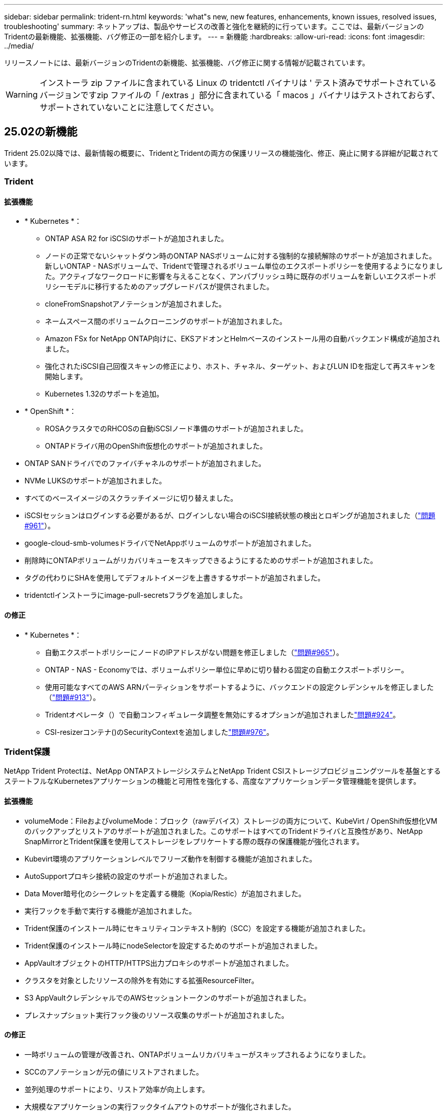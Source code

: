 ---
sidebar: sidebar 
permalink: trident-rn.html 
keywords: 'what"s new, new features, enhancements, known issues, resolved issues, troubleshooting' 
summary: ネットアップは、製品やサービスの改善と強化を継続的に行っています。ここでは、最新バージョンのTridentの最新機能、拡張機能、バグ修正の一部を紹介します。 
---
= 新機能
:hardbreaks:
:allow-uri-read: 
:icons: font
:imagesdir: ../media/


[role="lead"]
リリースノートには、最新バージョンのTridentの新機能、拡張機能、バグ修正に関する情報が記載されています。


WARNING: インストーラ zip ファイルに含まれている Linux の tridentctl バイナリは ' テスト済みでサポートされているバージョンですzip ファイルの「 /extras 」部分に含まれている「 macos 」バイナリはテストされておらず、サポートされていないことに注意してください。



== 25.02の新機能

Trident 25.02以降では、最新情報の概要に、TridentとTridentの両方の保護リリースの機能強化、修正、廃止に関する詳細が記載されています。



=== Trident



==== 拡張機能

* * Kubernetes *：
+
** ONTAP ASA R2 for iSCSIのサポートが追加されました。
** ノードの正常でないシャットダウン時のONTAP NASボリュームに対する強制的な接続解除のサポートが追加されました。新しいONTAP - NASボリュームで、Tridentで管理されるボリューム単位のエクスポートポリシーを使用するようになりました。アクティブなワークロードに影響を与えることなく、アンパブリッシュ時に既存のボリュームを新しいエクスポートポリシーモデルに移行するためのアップグレードパスが提供されました。
** cloneFromSnapshotアノテーションが追加されました。
** ネームスペース間のボリュームクローニングのサポートが追加されました。
** Amazon FSx for NetApp ONTAP向けに、EKSアドオンとHelmベースのインストール用の自動バックエンド構成が追加されました。
** 強化されたiSCSI自己回復スキャンの修正により、ホスト、チャネル、ターゲット、およびLUN IDを指定して再スキャンを開始します。
** Kubernetes 1.32のサポートを追加。


* * OpenShift *：
+
** ROSAクラスタでのRHCOSの自動iSCSIノード準備のサポートが追加されました。
** ONTAPドライバ用のOpenShift仮想化のサポートが追加されました。


* ONTAP SANドライバでのファイバチャネルのサポートが追加されました。
* NVMe LUKSのサポートが追加されました。
* すべてのベースイメージのスクラッチイメージに切り替えました。
* iSCSIセッションはログインする必要があるが、ログインしない場合のiSCSI接続状態の検出とロギングが追加されました（link:https://github.com/NetApp/trident/issues/961["問題#961"]）。
* google-cloud-smb-volumesドライバでNetAppボリュームのサポートが追加されました。
* 削除時にONTAPボリュームがリカバリキューをスキップできるようにするためのサポートが追加されました。
* タグの代わりにSHAを使用してデフォルトイメージを上書きするサポートが追加されました。
* tridentctlインストーラにimage-pull-secretsフラグを追加しました。




==== の修正

* * Kubernetes *：
+
** 自動エクスポートポリシーにノードのIPアドレスがない問題を修正しました（link:https://github.com/NetApp/trident/issues/965["問題#965"]）。
** ONTAP - NAS - Economyでは、ボリュームポリシー単位に早めに切り替わる固定の自動エクスポートポリシー。
** 使用可能なすべてのAWS ARNパーティションをサポートするように、バックエンドの設定クレデンシャルを修正しました（link:https://github.com/NetApp/trident/issues/913["問題#913"]）。
** Tridentオペレータ（）で自動コンフィギュレータ調整を無効にするオプションが追加されましたlink:https://github.com/NetApp/trident/issues/924["問題#924"]。
** CSI-resizerコンテナ()のSecurityContextを追加しましたlink:https://github.com/NetApp/trident/issues/976["問題#976"]。






=== Trident保護

NetApp Trident Protectは、NetApp ONTAPストレージシステムとNetApp Trident CSIストレージプロビジョニングツールを基盤とするステートフルなKubernetesアプリケーションの機能と可用性を強化する、高度なアプリケーションデータ管理機能を提供します。



==== 拡張機能

* volumeMode：FileおよびvolumeMode：ブロック（rawデバイス）ストレージの両方について、KubeVirt / OpenShift仮想化VMのバックアップとリストアのサポートが追加されました。このサポートはすべてのTridentドライバと互換性があり、NetApp SnapMirrorとTrident保護を使用してストレージをレプリケートする際の既存の保護機能が強化されます。
* Kubevirt環境のアプリケーションレベルでフリーズ動作を制御する機能が追加されました。
* AutoSupportプロキシ接続の設定のサポートが追加されました。
* Data Mover暗号化のシークレットを定義する機能（Kopia/Restic）が追加されました。
* 実行フックを手動で実行する機能が追加されました。
* Trident保護のインストール時にセキュリティコンテキスト制約（SCC）を設定する機能が追加されました。
* Trident保護のインストール時にnodeSelectorを設定するためのサポートが追加されました。
* AppVaultオブジェクトのHTTP/HTTPS出力プロキシのサポートが追加されました。
* クラスタを対象としたリソースの除外を有効にする拡張ResourceFilter。
* S3 AppVaultクレデンシャルでのAWSセッショントークンのサポートが追加されました。
* プレスナップショット実行フック後のリソース収集のサポートが追加されました。




==== の修正

* 一時ボリュームの管理が改善され、ONTAPボリュームリカバリキューがスキップされるようになりました。
* SCCのアノテーションが元の値にリストアされました。
* 並列処理のサポートにより、リストア効率が向上します。
* 大規模なアプリケーションの実行フックタイムアウトのサポートが強化されました。




== 24.10の変更点



=== 拡張機能

* Google Cloud NetApp VolumesドライバがNFSボリュームに対して一般提供されるようになり、ゾーン対応のプロビジョニングがサポートされるようになりました。
* GCPワークロードIDは、GKEを使用するGoogle Cloud NetApp VolumeのCloud Identityとして使用されます。
* LUN-SAN ONTAPドライバおよびLUN-SAN-Economyドライバに設定パラメータが追加され、ユーザがONTAP形式オプションを指定できるようになりました `formatOptions`。
* Azure NetApp Filesの最小ボリュームサイズを50GiBに縮小Azureの新しい最小サイズは、11月に一般提供される予定です。
* ONTAP NAS-EconomyドライバとONTAP SAN-Economyドライバを既存のFlexVolプールに制限する設定パラメータが追加されました `denyNewVolumePools`。
* すべてのONTAPドライバで、SVMでアグリゲートの追加、削除、名前変更が検出されるようになりました。
* 報告されたPVCサイズを使用可能にするために、LUKS LUNに18MiBのオーバーヘッドを追加。
* ONTAP - SANおよびONTAP - SAN -エコノミーノードステージとアンステージエラー処理が改善され、ステージが失敗した後にアンステージでデバイスを削除できるようになりました。
* カスタムロールジェネレータを追加しました。これにより、お客様はONTAPでTridentの最小限のロールを作成できます。
* トラブルシューティング用のロギングを追加 `lsscsi`（link:https://github.com/NetApp/trident/issues/792["問題#792"]）。




==== Kubernetes

* Kubernetesネイティブワークフロー向けのTridentの新機能を追加：
+
** データ保護
** データ移行
** ディザスタリカバリ
** アプリケーションのモビリティ
+
link:./trident-protect/learn-about-trident-protect.html["Trident protectの詳細"]です。



* TridentがKubernetes APIサーバと通信するために使用するQPS値を設定するための新しいフラグをインストーラに追加しました `--k8s_api_qps`。
* Kubernetesクラスタノード上のストレージプロトコルの依存関係を自動管理するためのフラグをインストーラに追加 `--node-prep`。Amazon Linux 2023 iSCSIストレージプロトコルとの互換性をテストおよび検証済み
* ノードの正常でないシャットダウンシナリオでのONTAP - NAS -エコノミーボリュームの強制切断のサポートが追加されました。
* 新しいnfs-nas-エコノミーONTAPボリュームでは、バックエンドオプションの使用時にqtree単位のエクスポートポリシーが使用されます `autoExportPolicy`。qtreeは、アクセス制御とセキュリティを向上させるために、公開時にノード制限のエクスポートポリシーにのみマッピングされます。アクティブなワークロードに影響を与えることなく、Tridentがすべてのノードからボリュームの公開を解除すると、既存のqtreeが新しいエクスポートポリシーモデルに切り替えられます。
* Kubernetes 1.31のサポートを追加。




==== 実験的な機能強化

* ONTAP SANドライバでのファイバチャネルサポートのテクニカルプレビューを追加。




=== の修正

* * Kubernetes *：
+
** Trident Helmのインストールを妨げるRancherアドミッションWebhookを修正しました（link:https://github.com/NetApp/trident/issues/839["問題#839"]）。
** Helmチャート値のアフィン変換キー()を修正しましたlink:https://github.com/NetApp/trident/issues/898["問題#898"]。
** 固定tridentControllerPluginNodeSelector/tridentNodePluginNodeSelectorは"true" value()では動作しませんlink:https://github.com/NetApp/trident/issues/899["問題#899"]。
** クローニング中に作成された一時スナップショットを削除しました（link:https://github.com/NetApp/trident/issues/901["問題#901"]）。


* Windows Server 2019のサポートが追加されました。
* Trident repo()の「go mod tidy」を修正しましたlink:https://github.com/NetApp/trident/issues/767["問題#767"]。




=== 非推奨

* * Kubernetes：*
+
** サポートされるKubernetesの最小要件を1.25に更新。
** PODセキュリティポリシーのサポートが削除されました。






=== 製品のブランド変更

24.10リリース以降、Astra TridentはTrident（NetApp Trident）に名称が変更されます。このブランド変更は、Tridentの機能、サポートされるプラットフォーム、相互運用性には影響しません。



== 24.06の変更点



=== 拡張機能

* **重要**： `limitVolumeSize` ONTAPエコノミードライバでqtree / LUNのサイズが制限されるようになりました。これらのドライバのFlexVolサイズを制御するには、新しいパラメータを使用し  `limitVolumePoolSize` ます。link:https://github.com/NetApp/trident/issues/341["問題#341"]()。
* 廃止されたigroupを使用している場合に、iSCSIの自己修復機能で正確なLUN IDでSCSIスキャンを開始できるようになりました（link:https://github.com/NetApp/trident/issues/883["問題#883"]）。
* バックエンドが中断モードの場合でもボリュームのクローン処理とサイズ変更処理を実行できるようになりました。
* Tridentコントローラのユーザ設定のログ設定をTridentノードポッドに伝播する機能が追加されました。
* ONTAPバージョン9.15.1以降で、デフォルトでONTAPI（ZAPI）ではなくRESTを使用するためのTridentのサポートが追加されました。
* 新しい永続ボリュームのONTAPストレージバックエンドでのカスタムボリューム名とメタデータのサポートが追加されました。
* NFSマウントオプションがNFSバージョン4.xを使用するように設定されている場合に、（ANF）ドライバがデフォルトでSnapshotディレクトリが自動的に有効になるように拡張されました `azure-netapp-files` 。
* NFSボリュームに対するBottlerocketのサポートが追加されました。
* Google Cloud NetApp Volumeのテクニカルプレビューのサポートを追加。




==== Kubernetes

* Kubernetes 1.30のサポートを追加。
* Trident DaemonSetが起動時にゾンビマウントと残留トラッキングファイルをクリーンアップする機能を追加link:https://github.com/NetApp/trident/issues/883["問題#883"]()。
* LUKSボリュームを動的にインポートするためのPVCアノテーションが追加されました `trident.netapp.io/luksEncryption` （link:https://github.com/NetApp/trident/issues/849["問題#849"]）。
* ANFドライバにトポロジ対応を追加。
* Windows Server 2022ノードのサポートが追加されました。




=== の修正

* 古いトランザクションによるTridentのインストールエラーを修正しました。
* kutes()からの警告メッセージを無視するtridentctlを修正しましたlink:https://github.com/NetApp/trident/issues/892["問題#892"]。
* Tridentコントローラの優先度が（link:https://github.com/NetApp/trident/issues/887["問題#887"]）に `0`変更されました `SecurityContextConstraint`。
* ONTAPドライバでは、20MiB未満のボリュームサイズを使用できるようになりました（link:https://github.com/NetApp/trident/issues/885["問題[#885"]）。
* ONTAP SANドライバのサイズ変更処理中にFlexVolボリュームが縮小されないようにするためのTridentが修正されました。
* NFS v4.1でのANFボリュームのインポートエラーを修正。




== 24.02の変更点



=== 拡張機能

* Cloud Identityのサポートが追加されました。
+
** ANF-AzureワークロードIDを持つAKは、クラウドIDとして使用されます。
** FSxN-AWS IAMロールを持つEKSがクラウドIDとして使用されます。


* EKSコンソールからEKSクラスタにアドオンとしてTridentをインストールするサポートが追加されました。
* iSCSIの自己修復を設定および無効にする機能（link:https://github.com/NetApp/trident/issues/864["問題#864"]）。
* ONTAPドライバにAmazon FSx Personalityを追加して、AWS IAMおよびSecretsManagerとの統合を可能にし、Tridentがバックアップを含むFSxボリュームを削除できるようにしました（link:https://github.com/NetApp/trident/issues/453["問題#453"]）。




==== Kubernetes

* Kubernetes 1.29のサポートを追加。




=== の修正

* ACPが有効になっていない場合、ACPの警告メッセージが修正されました（link:https://github.com/NetApp/trident/issues/866["問題#866"]）。
* クローンがスナップショットに関連付けられている場合、ONTAPドライバのスナップショット削除中にクローンスプリットを実行する前に10秒の遅延が追加されました。




=== 非推奨

* マルチプラットフォームイメージマニフェストからIn-Tooアテステーションフレームワークを削除しました。




== 23.10の変更点



=== の修正

* 要求された新しいサイズがontap-nasおよびontap-nas-flexgroupストレージドライバの合計ボリュームサイズよりも小さい場合、ボリュームの拡張が修正されました（link:https://github.com/NetApp/trident/issues/834["問題#834"^]）。
* ontap-nasおよびontap-nas-flexgroupストレージドライバのインポート時にボリュームの使用可能なサイズのみを表示するための固定ボリュームサイズ（link:https://github.com/NetApp/trident/issues/722["問題#722"^]）。
* ONTAP-NAS-EconomyのFlexVol名変換が修正されました。
* ノードのリブート時のWindowsノードでのTrident初期化の問題が修正されました。




=== 拡張機能



==== Kubernetes

Kubernetes 1.28のサポートを追加。



==== Trident

* azure-netapp-filesストレージドライバでAzure Managed Identities（AMI）を使用するためのサポートが追加されました。
* ONTAP-SANドライバでNVMe over TCPのサポートが追加されました。
* ユーザによってバックエンドがSuspended状態に設定されている場合に、ボリュームのプロビジョニングを一時停止する機能が追加されました（link:https://github.com/NetApp/trident/issues/558["問題#558"^]）。




== 23.07.1の変更点

* Kubernetes：*ダウンタイムゼロのアップグレードをサポートするためのデーモンセットの削除を修正（link:https://github.com/NetApp/trident/issues/740["問題#740"^]）。



== 23.07の変更点



=== の修正



==== Kubernetes

* Tridentのアップグレードを修正し、古いポッドが終了状態で停止（link:https://github.com/NetApp/trident/issues/740["問題#740"^]）。
* 「transient-trident-version-pod」の定義に公差を追加（link:https://github.com/NetApp/trident/issues/795["問題#795"^]）。




==== Trident

* ノードステージング処理中にゴーストiSCSIデバイスを識別して修正するためのLUN属性を取得するときに、LUNシリアル番号が照会されるようにするためのONTAPI（ZAPI）要求が修正されました。
* ストレージドライバコード（link:https://github.com/NetApp/trident/issues/816["問題#816"^]）。
* use-rest = trueを指定してONTAPドライバを使用すると、クォータのサイズが修正されました。
* ONTAP-SAN-EconomyでLUNクローンを固定作成
* パブリッシュ情報フィールドを元に戻す `rawDevicePath` 終了： `devicePath`;データの取り込みとリカバリのためのロジックを追加(場合によっては) `devicePath` フィールド。




=== 拡張機能



==== Kubernetes

* 事前プロビジョニングされたSnapshotのインポートのサポートが追加されました。
* 最小限の導入とデーモン設定のLinux権限（link:https://github.com/NetApp/trident/issues/817["問題#817"^]）。




==== Trident

* 「online」ボリュームおよびSnapshotの状態フィールドが報告されなくなりました。
* ONTAPバックエンドがオフラインの場合は、バックエンドの状態を更新します（link:https://github.com/NetApp/trident/issues/801["問題#801"^]、 link:https://github.com/NetApp/trident/issues/543["#543"^]）。
* LUNシリアル番号は、ControllerVolumePublishワークフロー中に常に取得および公開されます。
* iSCSIマルチパスデバイスのシリアル番号とサイズを確認するロジックが追加されました。
* 正しいマルチパスデバイスがステージングされていないことを確認するための、iSCSIボリュームの追加検証。




==== 実験的強化

ONTAP-SANドライバでのNVMe over TCPのテクニカルプレビューのサポートを追加。



==== ドキュメント

組織とフォーマットの多くの改善が行われました。



=== 非推奨



==== Kubernetes

* v1beta1スナップショットのサポートが削除されました。
* CSI以前のボリュームとストレージクラスのサポートが削除されました。
* サポートされるKubernetesの最小要件を1.22に更新。




== 23.04の変更点


IMPORTANT: ONTAP-SAN-*ボリュームの強制的なボリューム接続解除は、非グレースフルノードシャットダウン機能のゲートが有効になっているKubernetesバージョンでのみサポートされます。[Force detach]は、インストール時にを使用して有効にする必要があります `--enable-force-detach` Tridentインストーラのフラグ。



=== の修正

* Tridentのオペレータが、仕様で指定されている場合にインストールにIPv6 localhostを使用するように修正しました。
* Trident Operatorクラスタロールの権限が固定され、バンドルの権限（link:https://github.com/NetApp/trident/issues/799["問題 #799"^]）。
* RWXモードで複数のノードにrawブロックボリュームを接続することで問題 を修正。
* SMBボリュームのFlexGroup クローニングのサポートとボリュームインポートが修正されました。
* Tridentコントローラがすぐにシャットダウンできない問題を修正問題 しました（link:https://github.com/NetApp/trident/issues/811["問題 #811"]）。
* ONTAP-SAN-*ドライバでプロビジョニングされた指定したLUNに関連付けられているすべてのigroup名を一覧表示する修正を追加しました。
* 外部プロセスを完了まで実行できるようにする修正を追加しました。
* s390アーキテクチャ（link:https://github.com/NetApp/trident/issues/537["問題 #537"]）。
* ボリュームマウント処理中の誤ったログレベルを修正しました（link:https://github.com/NetApp/trident/issues/781["問題 #781"]）。
* 固定電位タイプアサーションエラー（link:https://github.com/NetApp/trident/issues/802["問題 #802"]）。




=== 拡張機能

* Kubernetes：
+
** Kubernetes 1.27のサポートを追加。
** LUKSボリュームのインポートのサポートが追加されました。
** ReadWriteOncePod PVCアクセスモードのサポートが追加されました。
** ノードの正常でないシャットダウン時にONTAP-SAN-*ボリュームで強制的に接続解除がサポートされるようになりました。
** すべてのontap-san-*ボリュームでノード単位のigroupを使用するようになりました。LUNはigroupにマッピングされるだけで、それらのノードにアクティブにパブリッシュされるため、セキュリティ体制が強化されます。アクティブなワークロードに影響を与えることなく既存のボリュームを安全であるとTridentが判断した場合、必要に応じて新しいigroupスキームに切り替えます（link:https://github.com/NetApp/trident/issues/758["問題 #758"]）。
** Tridentで管理されていないigroupをONTAP-SAN-*バックエンドからクリーンアップし、Tridentのセキュリティを強化


* ストレージドライバontap-nas-economyとontap-nas-flexgroupに、Amazon FSxによるSMBボリュームのサポートが追加されました。
* ontap-nas、ontap-nas-economy、ontap-nas-flexgroupストレージドライバでSMB共有のサポートが追加されました。
* arm64ノードのサポートを追加しましたlink:https://github.com/NetApp/trident/issues/732["問題 #732"]）。
* 最初にAPIサーバを非アクティブ化することで、Tridentが手順 をシャットダウンできるようになりましたlink:https://github.com/NetApp/trident/issues/811["問題 #811"]）。
* Windowsおよびarm64ホストのクロスプラットフォームビルドサポートをMakefileに追加しました。build.mdを参照してください。




=== 非推奨

** Kubernetes：** ONTAP-SANおよびONTAP-SAN-economyドライバ（link:https://github.com/NetApp/trident/issues/758["問題 #758"]）。



== 23.01.1の変更点



=== の修正

* Tridentのオペレータが、仕様で指定されている場合にインストールにIPv6 localhostを使用するように修正しました。
* Trident Operatorクラスタロールの権限が、バンドルの権限と同期されるように修正されました link:https://github.com/NetApp/trident/issues/799["問題 #799"^]。
* 外部プロセスを完了まで実行できるようにする修正を追加しました。
* RWXモードで複数のノードにrawブロックボリュームを接続することで問題 を修正。
* SMBボリュームのFlexGroup クローニングのサポートとボリュームインポートが修正されました。




== 23.01の変更点


IMPORTANT: TridentでKubernetes 1.27がサポートされるようになりました。Kubernetesをアップグレードする前にTridentをアップグレードしてください。



=== の修正

* Kubernetes：Helm（link:https://github.com/NetApp/trident/issues/794["問題#783、#794"^]）。




=== 拡張機能

.Kubernetes
* Kubernetes 1.26のサポートを追加。
* Trident RBACのリソース利用率が全般的に向上（link:https://github.com/NetApp/trident/issues/757["問題 番号757"^]）。
* ホストノードで解除されたiSCSIセッションや古いiSCSIセッションを自動で検出して修正できるようになりました。
* LUKS暗号化ボリュームの拡張のサポートが追加されました。
* Kubernetes：LUKS暗号化ボリュームのクレデンシャルローテーションのサポートを追加しました。


.Trident
* ONTAP NASストレージドライバに、Amazon FSx for NetApp ONTAPを使用したSMBボリュームのサポートが追加されました。
* SMBボリュームの使用時のNTFS権限のサポートが追加されました。
* CVSサービスレベルを使用したGCPボリュームのストレージプールのサポートが追加されました。
* FlexGroupをONTAP-NAS-flexgroupストレージドライバで作成する際のflexgroupAggregateListのオプション使用がサポートされるようになりました。
* 複数のFlexVolボリュームを管理する場合、ONTAP NASエコノミーストレージドライバのパフォーマンスが向上
* すべてのONTAP NASストレージドライバに対してデータLIFの更新を有効にしました。
* Trident DeploymentとDemonSetの命名規則を更新し、ホストノードOSを反映させました。




=== 非推奨

* Kubernetes：サポートされる最小Kubernetes数を1.21に更新
* ドライバまたは `ontap-san-economy`ドライバの設定時にDataLIFを指定しないようにし `ontap-san`ました。




== 22.10の変更

* Trident 22.10にアップグレードする前に、次の重要な情報をお読みください。*

[WARNING]
.Trident 22.10 </strong>に関する<strong>の重要な情報
====
* TridentでKubernetes 1.25がサポートされるようになりました。Kubernetes 1.25にアップグレードする前に、Tridentを22.10にアップグレードする必要があります。
* SAN環境では、Tridentでマルチパス構成の使用が厳密に適用されるようになりました。multipath.confファイルの推奨値はです `find_multipaths: no`。
+
非マルチパス構成またはを使用 `find_multipaths: yes` または `find_multipaths: smart` multipath.confファイルの値が原因でマウントが失敗します。Tridentはの使用を推奨しています `find_multipaths: no` 21.07リリース以降



====


=== の修正

* を使用して作成されたONTAP バックエンドに固有の修正済み問題 `credentials` 22.07.0アップグレード時にフィールドがオンラインにならない（link:https://github.com/NetApp/trident/issues/759["問題 #759"^]）。
* **Docker：**一部の環境でDockerボリュームプラグインが起動しないという問題 が修正されました（link:https://github.com/NetApp/trident/issues/548["問題 #548"^] および link:https://github.com/NetApp/trident/issues/760["問題 #760"^]）。
* ONTAP SANバックエンドに固有のSLMの問題が修正され、レポートノードに属するデータLIFのサブセットのみが公開されるようになりました。
* ボリュームの接続時にiSCSI LUNの不要なスキャンが発生するというパフォーマンス問題 の問題が修正されました。
* Trident iSCSIワークフロー内の細分化された再試行が削除され、迅速に失敗して外部の再試行間隔が短縮されました。
* 対応するマルチパスデバイスがすでにフラッシュされている場合にiSCSIデバイスのフラッシュ時にエラーが返される修正問題 。




=== 拡張機能

* Kubernetes：
+
** Kubernetes 1.25のサポートを追加。Kubernetes 1.25にアップグレードする前に、Tridentを22.10にアップグレードする必要があります。
** Trident Deployment and DemonSet用に別々のServiceAccount、ClusterRole、ClusterRoleBindingを追加して、今後の権限の強化を可能にしました。
** のサポートが追加されました link:https://docs.netapp.com/us-en/trident/trident-use/volume-share.html["ネームスペース間ボリューム共有"]。


* すべてTrident `ontap-*` ストレージドライバがONTAP REST APIで機能するようになりました。
* 新しい演算子YAMLを追加しました (`bundle_post_1_25.yaml`）を使用しない場合 `PodSecurityPolicy` Kubernetes 1.25をサポートするため。
* を追加しました link:https://docs.netapp.com/us-en/trident/trident-reco/security-luks.html["LUKS暗号化ボリュームをサポートします"] の場合 `ontap-san` および `ontap-san-economy` ストレージドライバ。
* Windows Server 2019ノードのサポートが追加されました。
* を追加しました link:https://docs.netapp.com/us-en/trident/trident-use/anf.html["WindowsノードでのSMBボリュームのサポート"] を使用する `azure-netapp-files` ストレージドライバ。
* ONTAP ドライバの自動MetroCluster スイッチオーバー検出機能が一般提供されるようになりました。




=== 非推奨

* **Kubernetes：**サポートされている最小Kubernetesを1.20に更新。
* Astraデータストア(Aads )ドライバを削除
* のサポートが削除されました `yes` および `smart` のオプション `find_multipaths` iSCSI用にワーカーノードのマルチパスを設定する場合。




== 2007年22月の変更



=== の修正

** Kubernetes **

* HelmまたはTrident OperatorでTridentを設定する際に、ノードセレクタのブール値と数値を処理するように問題 を修正しました。（link:https://github.com/NetApp/trident/issues/700["GitHub問題 #700"^])
* 非CHAPパスのエラーを処理する問題 を修正したため、失敗した場合kubeletが再試行されるようになりました。 link:https://github.com/NetApp/trident/issues/736["GitHub問題 #736"^])




=== 拡張機能

* CSIイメージのデフォルトレジストリとして、k8s .gcr.ioからregistry.k8s .ioに移行します
* ONTAP SANボリュームでは、ノード単位のigroupが使用され、LUNがigroupにマッピングされると同時に、これらのノードにアクティブに公開されてセキュリティ体制が強化されます。Tridentがアクティブなワークロードに影響を与えずに安全であると判断した場合、既存のボリュームは新しいigroupスキームに適宜切り替えられます。
* TridentのインストールにResourceQuotaが含まれ、PriorityClassの消費がデフォルトで制限されたときにTrident DemonSetがスケジュールされるようになりました。
* Azure NetApp Filesドライバにネットワーク機能のサポートが追加されました。（link:https://github.com/NetApp/trident/issues/717["GitHub問題 #717"^])
* ONTAP ドライバにTech Previewの自動MetroCluster スイッチオーバー検出機能を追加。（link:https://github.com/NetApp/trident/issues/228["GitHub問題 #228"^])




=== 非推奨

* **Kubernetes：**サポートされる最小Kubernetes数が1.19に更新されました。
* バックエンド構成では、単一の構成で複数の認証タイプを使用できなくなりました。




=== 削除します

* AWS CVSドライバ（22.04以降で廃止）が削除されました。
* Kubernetes
+
** ノードのポッドから不要なSYS_Admin機能を削除。
** nodeprepを単純なホスト情報とアクティブなサービス検出に減らし、作業者ノードでNFS / iSCSIサービスが利用可能になったことをベストエフォートで確認します。






=== ドキュメント

新しいlink:https://docs.netapp.com/us-en/trident/trident-reference/pod-security.html["PODセキュリティ標準"]（PSS）セクションが追加され、インストール時にTridentで有効になった権限の詳細が追加されました。



== 2004年10月22日の変更

ネットアップは、製品やサービスの改善と強化を継続的に行っています。ここでは、Tridentの最新機能の一部を紹介します。以前のリリースについては、を参照してください https://docs.netapp.com/us-en/trident/earlier-versions.html["以前のバージョンのドキュメント"]。


IMPORTANT: 以前のリリースの Trident からアップグレードして Azure NetApp Files を使用する場合 ' 現在 'location`config パラメータは ' 必須のシングルトンフィールドになっています



=== の修正

* iSCSI イニシエータ名の解析が改善されました。（link:https://github.com/NetApp/trident/issues/681["GitHub問題 #681"^])
* CSI ストレージクラスのパラメータが許可されていない問題 を修正しました。（link:https://github.com/NetApp/trident/issues/598["GitHub問題 #598"^])
* Trident CRD での重複キー宣言が修正されました。（link:https://github.com/NetApp/trident/issues/671["GitHub問題 #671"^])
* 不正確な CSI スナップショットログを修正しました。（link:https://github.com/NetApp/trident/issues/629["GitHub問題 #629"^]）を選択します
* 削除したノードでボリュームを非公開にする問題 を修正しました。（link:https://github.com/NetApp/trident/issues/691["GitHub 問題 #691"^])
* ブロックデバイスでのファイルシステムの不整合の処理が追加されました。（link:https://github.com/NetApp/trident/issues/656["GitHub問題 #656"^])
* インストール時に「 imageRegistry 」フラグを設定するときに、自動サポートイメージをプルする問題 を修正しました。（link:https://github.com/NetApp/trident/issues/715["GitHub問題 #715"^])
* Azure NetApp Filesドライバが複数のエクスポートルールを含むボリュームのクローンを作成できない問題を修正しました問題。




=== 拡張機能

* Trident のセキュアエンドポイントへのインバウンド接続には、 TLS 1.3 以上が必要です。（link:https://github.com/NetApp/trident/issues/698["GitHub問題 #698"^])
* Trident では、セキュアなエンドポイントからの応答に HSTS ヘッダーが追加されました。
* Trident では、 Azure NetApp Files の UNIX 権限機能が自動的に有効化されるようになりました。
* * Kubernetes * ： Trident のデプロイ機能は、システムノードに不可欠な優先度クラスで実行されるようになりました。（link:https://github.com/NetApp/trident/issues/694["GitHub問題 #694"^])




=== 削除します

E シリーズドライバ（ 20.07 以降無効）が削除されました。



== 22.01.1 の変更



=== の修正

* 削除したノードでボリュームを非公開にする問題 を修正しました。（link:https://github.com/NetApp/trident/issues/691["GitHub 問題 #691"])
* ONTAP API 応答でアグリゲートスペースを確保するために nil フィールドにアクセスすると、パニックが修正されました。




== 22.01.0 の変更



=== の修正

* * Kubernetes ：大規模なクラスタのノード登録バックオフ再試行時間を延長します。
* azure-NetApp-files ドライバが、同じ名前の複数のリソースによって混乱することがあるという解決済みの問題 。
* 角かっこで指定した場合にONTAP SAN IPv6データLIFが機能するようになりました。
* すでにインポートされているボリュームをインポートしようとすると、 EOF 問題 が返され、 PVC は保留状態になります。（link:https://github.com/NetApp/trident/issues/489["GitHub 問題 #489"])
* SolidFireボリュームでSnapshotが32個を超える場合にTridentのパフォーマンスが低下する問題が修正されました。
* SSL 証明書の作成時に SHA-1 を SHA-256 に置き換えました。
* リソース名の重複を許可し、操作を単一の場所に制限するためのAzure NetApp Filesドライバを修正しました。
* リソース名の重複を許可し、操作を単一の場所に制限するためのAzure NetApp Filesドライバを修正しました。




=== 拡張機能

* Kubernetes の機能拡張：
+
** Kubernetes 1.23 のサポートが追加されました。
** Trident Operator または Helm 経由でインストールした場合、 Trident ポッドのスケジュールオプションを追加します。（link:https://github.com/NetApp/trident/issues/651["GitHub 問題 #651"^])


* GCP ドライバでリージョン間のボリュームを許可します。（link:https://github.com/NetApp/trident/issues/633["GitHub 問題 #633"^])
* Azure NetApp Filesボリュームに「unixPermissions」オプションがサポートされるようになりました。（link:https://github.com/NetApp/trident/issues/666["GitHub 問題 #666"^])




=== 非推奨

Trident REST インターフェイスは、 127.0.0.1 または [::1] アドレスでのみリスンおよびサービスを提供できます



== 21.10.1 の変更点


WARNING: v21.10.0 リリースには、ノードが削除されてから Kubernetes クラスタに再度追加されたときに、 Trident コントローラを CrashLoopBackOff 状態にすることができる問題があります。この問題は、 v21.10.1 (GitHub 問題 669) で修正されています。



=== の修正

* GCP CVS バックエンドでボリュームをインポートする際の競合状態が修正され、インポートに失敗することがありました。
* ノードを削除してから Kubernetes クラスタ（ GitHub 問題 669 ）に再度追加するときに、 Trident コントローラを CrashLoopBackOff 状態にする問題を修正しました。
* SVM 名を指定しなかった場合に問題が検出されないという問題を修正しました（ GitHub 問題 612 ）。




== 21.10.0 の変更点



=== の修正

* XFS ボリュームのクローンをソースボリュームと同じノードにマウントできない固定問題（ GitHub 問題 514 ）
* Tridentがシャットダウン時に致命的なエラーを記録する問題を修正(GitHub Issue 597)。
* Kubernetes 関連の修正：
+
** スナップショットを作成するときに 'ONTAP-NAS' および 'ONTAP-NAS-flexgroup ドライバ（ GitHub 問題 645 ）を使用して ' ボリュームの使用済み領域を最小リストアサイズとして返します
** ボリュームのサイズ変更後に 'Failed to expand filesystem エラーがログに記録された問題を修正しました (GitHub 問題 560)
** POD が「 Terminating 」状態で停止する可能性がある固定問題（ GitHub 問題 572 ）。
** 「 ONTAP-SAN-エコノミー 」問題がスナップショット FlexVol （ GitHub 533 ）でいっぱいになる場合があるという問題を修正しました。
** 異なるイメージを持つ固定カスタム YAML インストーラ問題（ GitHub 問題 613 ）。
** Snapshot サイズの計算方法を固定（ GitHub 問題 611 ）。
** すべてのTridentインストーラがプレーンなKubernetesをOpenShiftと識別できる問題を修正(GitHub Issue 639)。
** Kubernetes API サーバにアクセスできない場合に、 Trident オペレータが更新を停止するよう修正しました（ GitHub 問題 599 ）。






=== 拡張機能

* GCP - CVS パフォーマンスボリュームに対する「 unixPermissions 」オプションのサポートが追加されました。
* GCP でのスケール最適化 CVS ボリュームのサポートが 600GiB から 1TiB に追加されました。
* Kubernetes 関連の機能拡張：
+
** Kubernetes 1.22 のサポートが追加されました。
** Trident の operator と Helm チャートを Kubernetes 1.22 （ GitHub 問題 628 ）と連携させるように設定
** tridentctl images コマンドに演算子イメージを追加 (GitHub 問題 570)






=== 実験的な機能強化

* 「 ONTAP SAN 」ドライバでのボリューム・レプリケーションのサポートを追加しました。
* 'ONTAP-NAS-flexgroup 'ONTAP-SAN' および 'ONTAP-NAS-エコノミー ' ドライバの 'tech preview* REST サポートを追加




== 既知の問題

ここでは、本製品の正常な使用を妨げる可能性のある既知の問題について記載します。

* TridentがインストールされているKubernetesクラスタを1.24から1.25以降にアップグレードする場合は `helm upgrade`、クラスタをアップグレードする前に、values.yamlをに `true`設定するかコマンドに追加する `--set excludePodSecurityPolicy=true`ように更新する必要があります。 `excludePodSecurityPolicy`
* StorageClassで指定した(`fsType=""`が含まれていないボリュームには、Tridentによって空白が適用されるように `fsType`なりました `fsType`。Tridentでは、Kubernetes 1.17以降を使用する場合、NFSボリュームに空のを指定できます `fsType`。iSCSIボリュームの場合、セキュリティコンテキストの使用を適用するときは、StorageClassで `fsGroup`を設定する必要があります `fsType`。
* 複数のTridentインスタンスでバックエンドを使用する場合は、各バックエンド構成ファイルの値がONTAPバックエンドに対して異なるか、SolidFireバックエンドに対して異なる値を使用する `TenantName`必要があります `storagePrefix`。Tridentは、Tridentの他のインスタンスで作成されたボリュームを検出できません。ONTAPまたはSolidFireバックエンドに既存のボリュームを作成しようとすると成功します。これは、Tridentではボリューム作成が優先的な処理として処理されるためです。 `storagePrefix` `TenantName`同じバックエンドに作成されたボリュームで名前の競合が発生する可能性があります。
* Tridentをインストールし（またはTridentオペレータを使用）、を使用して `tridentctl`Tridentを管理する場合は `tridentctl`、環境変数が設定されていることを確認する必要があります `KUBECONFIG`。これは、対象となるKubernetesクラスタを指定するために必要 `tridentctl`です。複数のKubernetes環境を使用する場合は、ファイルが正確にソースされていることを確認する必要があり `KUBECONFIG`ます。
* iSCSI PVS のオンラインスペース再生を実行するには、作業者ノード上の基盤となる OS がボリュームにマウントオプションを渡す必要があります。これは、「 discard 」を必要とする RHEL/RedHat CoreOS インスタンスに当てはまります https://access.redhat.com/documentation/en-us/red_hat_enterprise_linux/8/html/managing_file_systems/discarding-unused-blocks_managing-file-systems["マウントオプション"^]; discard mountOption がに含まれていることを確認します https://kubernetes.io/docs/concepts/storage/storage-classes/["d4b9b9554fd820f43eae492d33e41167"^] オンラインブロックの破棄をサポートするため。
* 各KubernetesクラスタにTridentのインスタンスが複数あると、Tridentは他のインスタンスと通信できず、そのインスタンスが作成した他のボリュームを検出できません。そのため、クラスタ内で複数のインスタンスを実行すると、予期しない誤った動作が発生します。KubernetesクラスタごとにTridentのインスタンスを1つだけ配置する必要があります。
* TridentがオフラインのときにTridentベースのオブジェクトがKubernetesから削除された場合、 `StorageClass`Tridentはオンラインに戻っても対応するストレージクラスをデータベースから削除しません。これらのストレージクラスは、またはREST APIを使用して削除して `tridentctl`ください。
* ユーザが、対応するPVCを削除する前にTridentでプロビジョニングされたPVを削除しても、Tridentはバッキングボリュームを自動的に削除しません。またはREST APIを使用してボリュームを削除してください `tridentctl`。
* FlexGroup では、プロビジョニング要求ごとに一意のアグリゲートセットがないかぎり、同時に複数の ONTAP をプロビジョニングすることはできません。
* IPv6経由のTridentを使用する場合は、バックエンド定義でとを `dataLIF`角かっこで指定する必要があります `managementLIF`。たとえば、``[fd20:8b1e:b258:2000:f816:3eff:feec:0]``です。
+

NOTE: ONTAP SANバックエンドでは指定できません `dataLIF`。Tridentは、使用可能なすべてのiSCSI LIFを検出し、それらを使用してマルチパスセッションを確立します。

* を使用する場合 `solidfire-san` OpenShift 4.5を搭載したドライバ。基になるワーカーノードがMD5をCHAP認証アルゴリズムとして使用するようにします。Element 12.7では、FIPS準拠のセキュアなCHAPアルゴリズムSHA1、SHA-256、およびSHA3-256が提供されています。




== 詳細については、こちらをご覧ください

* https://github.com/NetApp/trident["Trident GitHub"^]
* https://netapp.io/persistent-storage-provisioner-for-kubernetes/["Tridentブログ"^]

